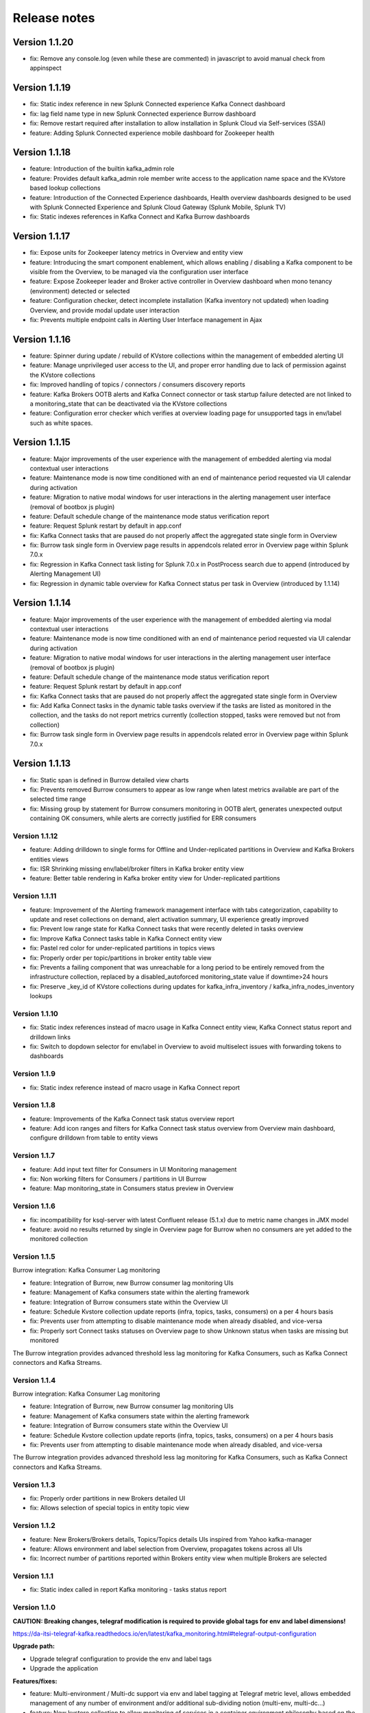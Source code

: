 Release notes
#############

==============
Version 1.1.20
==============

- fix: Remove any console.log (even while these are commented) in javascript to avoid manual check from appinspect

==============
Version 1.1.19
==============

- fix: Static index reference in new Splunk Connected experience Kafka Connect dashboard
- fix: lag field name type in new Splunk Connected experience Burrow dashboard
- fix: Remove restart required after installation to allow installation in Splunk Cloud via Self-services (SSAI)
- feature: Adding Splunk Connected experience mobile dashboard for Zookeeper health

==============
Version 1.1.18
==============

- feature: Introduction of the builtin kafka_admin role
- feature: Provides default kafka_admin role member write access to the application name space and the KVstore based lookup collections
- feature: Introduction of the Connected Experience dashboards, Health overview dashboards designed to be used with Splunk Connected Experience and Splunk Cloud Gateway (Splunk Mobile, Splunk TV)
- fix: Static indexes references in Kafka Connect and Kafka Burrow dashboards

==============
Version 1.1.17
==============

- fix: Expose units for Zookeeper latency metrics in Overview and entity view
- feature: Introducing the smart component enablement, which allows enabling / disabling a Kafka component to be visible from the Overview, to be managed via the configuration user interface
- feature: Expose Zookeeper leader and Broker active controller in Overview dashboard when mono tenancy (environment) detected or selected
- feature: Configuration checker, detect incomplete installation (Kafka inventory not updated) when loading Overview, and provide modal update user interaction
- fix: Prevents multiple endpoint calls in Alerting User Interface management in Ajax

==============
Version 1.1.16
==============

- feature: Spinner during update / rebuild of KVstore collections within the management of embedded alerting UI
- feature: Manage unprivileged user access to the UI, and proper error handling due to lack of permission against the KVstore collections
- fix: Improved handling of topics / connectors / consumers discovery reports
- feature: Kafka Brokers OOTB alerts and Kafka Connect connector or task startup failure detected are not linked to a monitoring_state that can be deactivated via the KVstore collections
- feature: Configuration error checker which verifies at overview loading page for unsupported tags in env/label such as white spaces.

==============
Version 1.1.15
==============

- feature: Major improvements of the user experience with the management of embedded alerting via modal contextual user interactions
- feature: Maintenance mode is now time conditioned with an end of maintenance period requested via UI calendar during activation
- feature: Migration to native modal windows for user interactions in the alerting management user interface (removal of bootbox js plugin)
- feature: Default schedule change of the maintenance mode status verification report
- feature: Request Splunk restart by default in app.conf
- fix: Kafka Connect tasks that are paused do not properly affect the aggregated state single form in Overview
- fix: Burrow task single form in Overview page results in appendcols related error in Overview page within Splunk 7.0.x
- fix: Regression in Kafka Connect task listing for Splunk 7.0.x in PostProcess search due to append (introduced by Alerting Management UI)
- fix: Regression in dynamic table overview for Kafka Connect status per task in Overview (introduced by 1.1.14)

==============
Version 1.1.14
==============

- feature: Major improvements of the user experience with the management of embedded alerting via modal contextual user interactions
- feature: Maintenance mode is now time conditioned with an end of maintenance period requested via UI calendar during activation
- feature: Migration to native modal windows for user interactions in the alerting management user interface (removal of bootbox js plugin)
- feature: Default schedule change of the maintenance mode status verification report
- feature: Request Splunk restart by default in app.conf
- fix: Kafka Connect tasks that are paused do not properly affect the aggregated state single form in Overview
- fix: Add Kafka Connect tasks in the dynamic table tasks overview if the tasks are listed as monitored in the collection, and the tasks do not report metrics currently (collection stopped, tasks were removed but not from collection)
- fix: Burrow task single form in Overview page results in appendcols related error in Overview page within Splunk 7.0.x

==============
Version 1.1.13
==============

- fix: Static span is defined in Burrow detailed view charts
- fix: Prevents removed Burrow consumers to appear as low range when latest metrics available are part of the selected time range
- fix: Missing group by statement for Burrow consumers monitoring in OOTB alert, generates unexpected output containing OK consumers, while alerts are correctly justified for ERR consumers

Version 1.1.12
==============

- feature: Adding drilldown to single forms for Offline and Under-replicated partitions in Overview and Kafka Brokers entities views
- fix: ISR Shrinking missing env/label/broker filters in Kafka broker entity view
- feature: Better table rendering in Kafka broker entity view for Under-replicated partitions

Version 1.1.11
==============

- feature: Improvement of the Alerting framework management interface with tabs categorization, capability to update and reset collections on demand, alert activation summary, UI experience greatly improved
- fix: Prevent low range state for Kafka Connect tasks that were recently deleted in tasks overview
- fix: Improve Kafka Connect tasks table in Kafka Connect entity view
- fix: Pastel red color for under-replicated partitions in topics views
- fix: Properly order per topic/partitions in broker entity table view
- fix: Prevents a failing component that was unreachable for a long period to be entirely removed from the infrastructure collection, replaced by a disabled_autoforced monitoring_state value if downtime>24 hours
- fix: Preserve _key_id of KVstore collections during updates for kafka_infra_inventory / kafka_infra_nodes_inventory lookups

Version 1.1.10
==============

- fix: Static index references instead of macro usage in Kafka Connect entity view, Kafka Connect status report and drilldown links
- fix: Switch to dopdown selector for env/label in Overview to avoid multiselect issues with forwarding tokens to dashboards

Version 1.1.9
=============

- fix: Static index reference instead of macro usage in Kafka Connect report

Version 1.1.8
=============

- feature: Improvements of the Kafka Connect task status overview report
- feature: Add icon ranges and filters for Kafka Connect task status overview from Overview main dashboard, configure drilldown from table to entity views

Version 1.1.7
=============

- feature: Add input text filter for Consumers in UI Monitoring management
- fix: Non working filters for Consumers / partitions in UI Burrow
- feature: Map monitoring_state in Consumers status preview in Overview

Version 1.1.6
=============

- fix: incompatibility for ksql-server with latest Confluent release (5.1.x) due to metric name changes in JMX model
- feature: avoid no results returned by single in Overview page for Burrow when no consumers are yet added to the monitored collection

Version 1.1.5
=============

Burrow integration: Kafka Consumer Lag monitoring

- feature: Integration of Burrow, new Burrow consumer lag monitoring UIs
- feature: Management of Kafka consumers state within the alerting framework
- feature: Integration of Burrow consumers state within the Overview UI
- feature: Schedule Kvstore collection update reports (infra, topics, tasks, consumers) on a per 4 hours basis
- fix: Prevents user from attempting to disable maintenance mode when already disabled, and vice-versa
- fix: Properly sort Connect tasks statuses on Overview page to show Unknown status when tasks are missing but monitored

The Burrow integration provides advanced threshold less lag monitoring for Kafka Consumers, such as Kafka Connect connectors and Kafka Streams.


Version 1.1.4
=============

Burrow integration: Kafka Consumer Lag monitoring

- feature: Integration of Burrow, new Burrow consumer lag monitoring UIs
- feature: Management of Kafka consumers state within the alerting framework
- feature: Integration of Burrow consumers state within the Overview UI
- feature: Schedule Kvstore collection update reports (infra, topics, tasks, consumers) on a per 4 hours basis
- fix: Prevents user from attempting to disable maintenance mode when already disabled, and vice-versa

The Burrow integration provides advanced threshold less lag monitoring for Kafka Consumers, such as Kafka Connect connectors and Kafka Streams.

Version 1.1.3
=============

- fix: Properly order partitions in new Brokers detailed UI
- fix: Allows selection of special topics in entity topic view

Version 1.1.2
=============

- feature: New Brokers/Brokers details, Topics/Topics details UIs inspired from Yahoo kafka-manager
- feature: Allows environment and label selection from Overview, propagates tokens across all UIs
- fix: Incorrect number of partitions reported within Brokers entity view when multiple Brokers are selected

Version 1.1.1
=============

- fix: Static index called in report Kafka monitoring - tasks status report

Version 1.1.0
=============

**CAUTION: Breaking changes, telegraf modification is required to provide global tags for env and label dimensions!**

https://da-itsi-telegraf-kafka.readthedocs.io/en/latest/kafka_monitoring.html#telegraf-output-configuration

**Upgrade path:**

- Upgrade telegraf configuration to provide the env and label tags
- Upgrade the application

**Features/fixes:**

- feature: Multi-environment / Multi-dc support via env and label tagging at Telegraf metric level, allows embedded management of any number of environment and/or additional sub-dividing notion (multi-env, multi-dc...)
- feature: New kvstore collection to allow monitoring of services in a container environment philosophy based on the number of active nodes per role rather than their identity
- feature: Update of the Alerting Management User Interface
- feature: New OOTB Alerting based on active nodes numbers per role
- feature: Refreshed Overview page with layers icons, additional overview in page views
- feature: New applications icons
- fix: Various fixes and improvements

Version 1.0.12
==============
- fix: Improve detection of Kafka Connect tasks not successfully running on the Overview page
- fix: Drilldown on single forms for Kafka Connect tasks

Version 1.0.11
==============
- fix: Management interface toggle panels not working (bad reference in js)
- fix: Management interface disable maintenance button not showing up properly in Splunk 7.0.x
- fix: Preset a default value for maintenance mode status
- fix: share lookups, transforms and macros at system level by default

Version 1.0.10
==============

- Unpublished

Version 1.0.9
=============
- feature: Added OOTB Alert for under-replicated partitions per topics
- feature: Management interface for embedded Kafka alerting
- feature: Enabling / Deactivating maintenance mode through UI for alerting management

Version 1.0.8
=============

- feature: Out of the box alerting templates for Kafka infrastructure
- fix: Kafka Connect aggregated states issues in Overview page

Version 1.0.7
=============
- feature: Out of the box alerts for Kafka Infrastructure
- feature: Support for Confluent ksql-server
- feature: Support for Confluent kafka-rest
- feature: Overview home page improvements
- feature: event logging integration with the TA-kafka-streaming-platform
- fix: minor fixes and improvements in views

Version 1.0.6
=============
- fix: Typo in Overview

Version 1.0.5
=============
- feature: Confluent schema-registry support

Version 1.0.4
=============
- fix: inverted filters for source/task in Overview
- fix: dropdown replaced by multiselect and key per connector/task in source/sink views

Version 1.0.3
=============
- fix: Overview page, link for topic management should be under brokers category

Version 1.0.2
=============

- various: logo update

Version 1.0.1
=============

- fix: missing link for Kafka topics reporting

Version 1.0.0
=============

- initial and first public release
